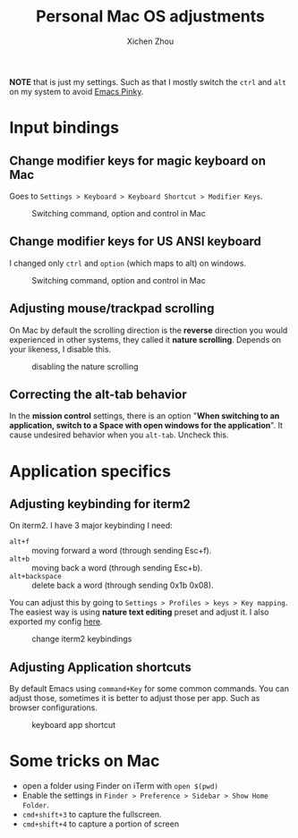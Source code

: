 #+title: Personal Mac OS adjustments
#+author: Xichen Zhou



*NOTE* that is just my settings. Such as that I mostly switch the ~ctrl~ and ~alt~ on my system to avoid [[http://xahlee.info/emacs/emacs/emacs_pinky.html][Emacs Pinky]].

* Input bindings
** Change modifier keys for magic keyboard on Mac
Goes to ~Settings > Keyboard > Keyboard Shortcut > Modifier Keys~.

#+CAPTION: Switching command, option and control in Mac
[[file:imgs/magic-keyboard.png]]

** Change modifier keys for US ANSI keyboard
I changed only ~ctrl~ and ~option~ (which maps to alt) on windows.

#+CAPTION: Switching command, option and control in Mac
[[file:imgs/ansi-keyboard.png]]

** Adjusting mouse/trackpad scrolling
On Mac by default the scrolling direction is the *reverse* direction you would experienced in other systems, they called it *nature scrolling*. Depends on your likeness, I disable this.

#+CAPTION: disabling the nature scrolling 
[[file:imgs/disable-nature-scroll.png]]

** Correcting the alt-tab behavior
In the *mission control* settings, there is an option "*When switching to an application, switch to a Space with open windows for the application*". It cause undesired behavior when you ~alt-tab~. Uncheck this.
* Application specifics

** Adjusting keybinding for iterm2
On iterm2. I have 3 major keybinding I need:
- ~alt+f~ :: moving forward a word (through sending Esc+f).
- ~alt+b~ :: moving back a word (through sending Esc+b).
- ~alt+backspace~ :: delete back a word (through sending 0x1b 0x08).
  
You can adjust this by going to ~Settings > Profiles > keys > Key mapping~. The easiest way is using *nature text editing* preset and adjust it. I also exported my config [[file:assets/nature-text-edit.itermkeymap][here]].

#+CAPTION: change iterm2 keybindings
[[file:imgs/iterm2-keymapping.png]]

** Adjusting Application shortcuts
By default Emacs using ~command+Key~ for some common commands. You can adjust those, sometimes it is better to adjust those per app. Such as browser configurations.

#+CAPTION: keyboard app shortcut
[[file:imgs/mac-app-shortcut.png]]


* Some tricks on Mac
- open a folder using Finder on iTerm with ~open $(pwd)~
- Enable the settings in ~Finder > Preference > Sidebar > Show Home Folder~.
- ~cmd+shift+3~ to capture the fullscreen.
- ~cmd+shift+4~ to capture a portion of screen

